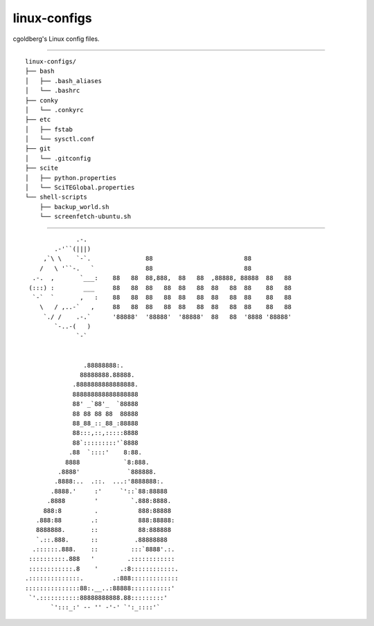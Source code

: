 -------------
linux-configs
-------------

cgoldberg's Linux config files.

----

::

    linux-configs/
    ├── bash
    │   ├── .bash_aliases
    │   └── .bashrc
    ├── conky
    │   └── .conkyrc
    ├── etc
    │   ├── fstab
    │   └── sysctl.conf
    ├── git
    │   └── .gitconfig
    ├── scite
    │   ├── python.properties
    │   └── SciTEGlobal.properties
    └── shell-scripts
        ├── backup_world.sh
        └── screenfetch-ubuntu.sh


----

::

               .-.
         .-'``(|||)
      ,`\ \    `-`.               88                         88
     /   \ '``-.   `              88                         88
   .-.  ,       `___:    88   88  88,888,  88   88  ,88888, 88888  88   88
  (:::) :        ___     88   88  88   88  88   88  88   88  88    88   88
   `-`  `       ,   :    88   88  88   88  88   88  88   88  88    88   88
     \   / ,..-`   ,     88   88  88   88  88   88  88   88  88    88   88
      `./ /    .-.`      '88888'  '88888'  '88888'  88   88  '8888 '88888'
         `-..-(   )
               `-`


                 .88888888:.
                88888888.88888.
              .8888888888888888.
              888888888888888888
              88' _`88'_  `88888
              88 88 88 88  88888
              88_88_::_88_:88888
              88:::,::,:::::8888
              88`:::::::::'`8888
             .88  `::::'    8:88.
            8888            `8:888.
          .8888'             `888888.
         .8888:..  .::.  ...:'8888888:.
        .8888.'     :'     `'::`88:88888
       .8888        '         `.888:8888.
      888:8         .           888:88888
    .888:88        .:           888:88888:
    8888888.       ::           88:888888
    `.::.888.      ::          .88888888
   .::::::.888.    ::         :::`8888'.:.
  ::::::::::.888   '         .::::::::::::
  ::::::::::::.8    '      .:8::::::::::::.
 .::::::::::::::.        .:888:::::::::::::
 :::::::::::::::88:.__..:88888:::::::::::'
  `'.:::::::::::88888888888.88:::::::::'
        `':::_:' -- '' -'-' `':_::::'`

